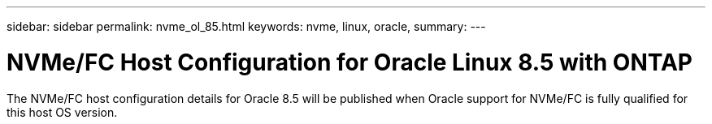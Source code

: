 ---
sidebar: sidebar
permalink: nvme_ol_85.html
keywords: nvme, linux, oracle, 
summary: 
---

= NVMe/FC Host Configuration for Oracle Linux 8.5 with ONTAP
:toc: macro
:hardbreaks:
:toclevels: 1
:nofooter:
:icons: font
:linkattrs:
:imagesdir: ./media/

[.lead]
The NVMe/FC host configuration details for Oracle 8.5 will be published when Oracle support for NVMe/FC is fully qualified for this host OS version.




